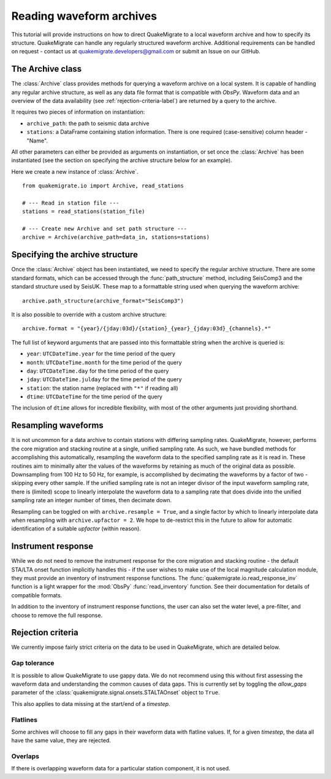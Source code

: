 Reading waveform archives
=========================
This tutorial will provide instructions on how to direct QuakeMigrate to a local waveform archive and how to specify its structure. QuakeMigrate can handle any regularly structured waveform archive. Additional requirements can be handled on request - contact us at quakemigrate.developers@gmail.com or submit an Issue on our GitHub.

The Archive class
-----------------
The :class:`Archive` class provides methods for querying a waveform archive on a local system. It is capable of handling any regular archive structure, as well as any data file format that is compatible with `ObsPy`. Waveform data and an overview of the data availability (see :ref:`rejection-criteria-label`) are returned by a query to the archive.

It requires two pieces of information on instantiation:

- ``archive_path``: the path to seismic data archive
- ``stations``: a DataFrame containing station information. There is one required (case-sensitive) column header - "Name".

All other parameters can either be provided as arguments on instantiation, or set once the :class:`Archive` has been instantiated (see the section on specifying the archive structure below for an example).

Here we create a new instance of :class:`Archive`.

::

    from quakemigrate.io import Archive, read_stations

    # --- Read in station file ---
    stations = read_stations(station_file)

    # --- Create new Archive and set path structure ---
    archive = Archive(archive_path=data_in, stations=stations)

Specifying the archive structure
--------------------------------
Once the :class:`Archive` object has been instantiated, we need to specify the regular archive structure. There are some standard formats, which can be accessed through the :func:`path_structure` method, including SeisComp3 and the standard structure used by SeisUK. These map to a formattable string used when querying the waveform archive:

::

    archive.path_structure(archive_format="SeisComp3")

It is also possible to override with a custom archive structure:

::

    archive.format = "{year}/{jday:03d}/{station}_{year}_{jday:03d}_{channels}.*"

The full list of keyword arguments that are passed into this formattable string when the archive is queried is:

- ``year``: ``UTCDateTime.year`` for the time period of the query
- ``month``: ``UTCDateTime.month`` for the time period of the query
- ``day``: ``UTCDateTime.day`` for the time period of the query
- ``jday``: ``UTCDateTime.julday`` for the time period of the query 
- ``station``: the station name (replaced with ``"*"`` if reading all)
- ``dtime``: ``UTCDateTime`` for the time period of the query

The inclusion of ``dtime`` allows for incredible flexibility, with most of the other arguments just providing shorthand.

Resampling waveforms
--------------------
It is not uncommon for a data archive to contain stations with differing sampling rates. QuakeMigrate, however, performs the core migration and stacking routine at a single, unified sampling rate. As such, we have bundled methods for accomplishing this automatically, resampling the waveform data to the specified sampling rate as it is read in. These routines aim to minimally alter the values of the waveforms by retaining as much of the original data as possible. Downsampling from 100 Hz to 50 Hz, for example, is accomplished by decimating the waveforms by a factor of two - skipping every other sample. If the unified sampling rate is not an integer divisor of the input waveform sampling rate, there is (limited) scope to linearly interpolate the waveform data to a sampling rate that does divide into the unified sampling rate an integer number of times, then decimate down.

Resampling can be toggled on with ``archive.resample = True``, and a single factor by which to linearly interpolate data when resampling with ``archive.upfactor = 2``. We hope to de-restrict this in the future to allow for automatic identification of a suitable `upfactor` (within reason).

Instrument response
-------------------
While we do not need to remove the instrument response for the core migration and stacking routine - the default STA/LTA onset function implicitly handles this - if the user wishes to make use of the local magnitude calculation module, they must provide an inventory of instrument response functions. The :func:`quakemigrate.io.read_response_inv` function is a light wrapper for the :mod:`ObsPy` :func:`read_inventory` function. See their documentation for details of compatible formats.

In addition to the inventory of instrument response functions, the user can also set the water level, a pre-filter, and choose to remove the full response. 

.. _rejection-criteria-label:

Rejection criteria
------------------
We currently impose fairly strict criteria on the data to be used in QuakeMigrate, which are detailed below.

Gap tolerance
#############
It is possible to allow QuakeMigrate to use gappy data. We do not recommend using this without first assessing the waveform data and understanding the common causes of data gaps. This is currently set by toggling the `allow_gaps` parameter of the :class:`quakemigrate.signal.onsets.STALTAOnset` object to ``True``.

This also applies to data missing at the start/end of a `timestep`.

Flatlines
#########
Some archives will choose to fill any gaps in their waveform data with flatline values. If, for a given `timestep`, the data all have the same value, they are rejected.

Overlaps
########
If there is overlapping waveform data for a particular station component, it is not used.
